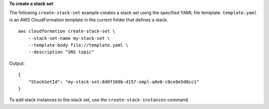 **To create a stack set**

The following ``create-stack-set`` example creates a stack set using the specified YAML file temlplate. ``template.yaml`` is an AWS CloudFormation template in the current folder that defines a stack. ::

    aws cloudformation create-stack-set \
        --stack-set-name my-stack-set \
        --template-body file://template.yaml \
        --description "SNS topic"

Output::

    {
        "StackSetId": "my-stack-set:8d0f160b-d157-xmpl-a8e6-c0ce8e5d8cc1"
    }

To add stack instances to the stack set, use the ``create-stack-instances`` command.